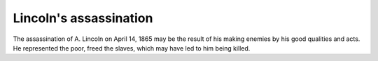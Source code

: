 .. meta::
   :description: The assassination of A. Lincoln on April 14, 1865 may be the result of his making enemies by his good qualities and acts. He represented the poor, freed the sla

Lincoln's assassination
=======================
.. post:: 12, Apr, 2005
   :category: Uncategorized
   :author: me
   :nocomments:

.. container:: bvMsg
   :name: msgcns!1BE894DEAF296E0A!156

   The assassination of A. Lincoln on April 14, 1865 may be the result
   of his making enemies by his good qualities and acts. He represented
   the poor, freed the slaves, which may have led to him being killed.

